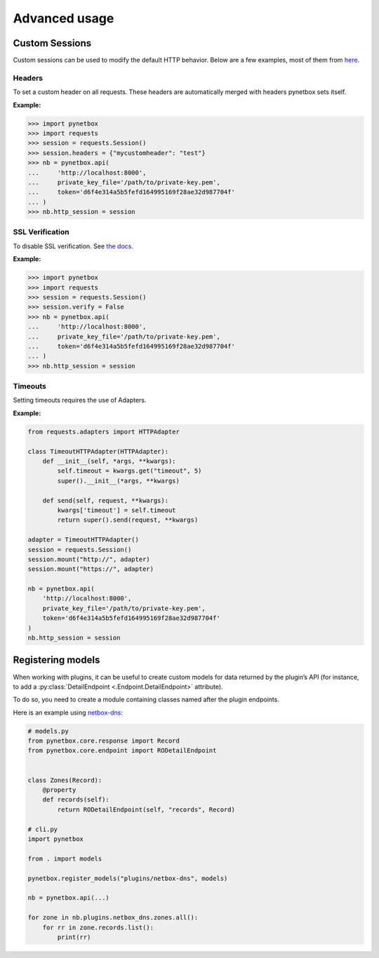 ==============
Advanced usage
==============

Custom Sessions
===============

Custom sessions can be used to modify the default HTTP behavior. Below are a few examples, most of them from `here <https://hodovi.ch/blog/advanced-usage-python-requests-timeouts-retries-hooks/>`_.

Headers
*******

To set a custom header on all requests. These headers are automatically merged with headers pynetbox sets itself.

:Example:

>>> import pynetbox
>>> import requests
>>> session = requests.Session()
>>> session.headers = {"mycustomheader": "test"}
>>> nb = pynetbox.api(
...     'http://localhost:8000',
...     private_key_file='/path/to/private-key.pem',
...     token='d6f4e314a5b5fefd164995169f28ae32d987704f'
... )
>>> nb.http_session = session


SSL Verification
****************

To disable SSL verification. See `the docs <https://requests.readthedocs.io/en/stable/user/advanced/#ssl-cert-verification>`_.

:Example:

>>> import pynetbox
>>> import requests
>>> session = requests.Session()
>>> session.verify = False
>>> nb = pynetbox.api(
...     'http://localhost:8000',
...     private_key_file='/path/to/private-key.pem',
...     token='d6f4e314a5b5fefd164995169f28ae32d987704f'
... )
>>> nb.http_session = session


Timeouts
********

Setting timeouts requires the use of Adapters.

:Example:

.. code-block:: python

    from requests.adapters import HTTPAdapter

    class TimeoutHTTPAdapter(HTTPAdapter):
        def __init__(self, *args, **kwargs):
            self.timeout = kwargs.get("timeout", 5)
            super().__init__(*args, **kwargs)

        def send(self, request, **kwargs):
            kwargs['timeout'] = self.timeout
            return super().send(request, **kwargs)

    adapter = TimeoutHTTPAdapter()
    session = requests.Session()
    session.mount("http://", adapter)
    session.mount("https://", adapter)

    nb = pynetbox.api(
        'http://localhost:8000',
        private_key_file='/path/to/private-key.pem',
        token='d6f4e314a5b5fefd164995169f28ae32d987704f'
    )
    nb.http_session = session

.. _registering-models:

Registering models
==================

When working with plugins, it can be useful to create custom models for data
returned by the plugin’s API (for instance, to add a :py:class:`DetailEndpoint
<.Endpoint.DetailEndpoint>` attribute).

To do so, you need to create a module containing classes named after the plugin
endpoints.

Here is an example using `netbox-dns
<https://github.com/auroraresearchlab/netbox-dns>`_:

.. code-block:: python

   # models.py
   from pynetbox.core.response import Record
   from pynetbox.core.endpoint import RODetailEndpoint


   class Zones(Record):
       @property
       def records(self):
           return RODetailEndpoint(self, "records", Record)

   # cli.py
   import pynetbox

   from . import models

   pynetbox.register_models("plugins/netbox-dns", models)

   nb = pynetbox.api(...)

   for zone in nb.plugins.netbox_dns.zones.all():
       for rr in zone.records.list():
           print(rr)
